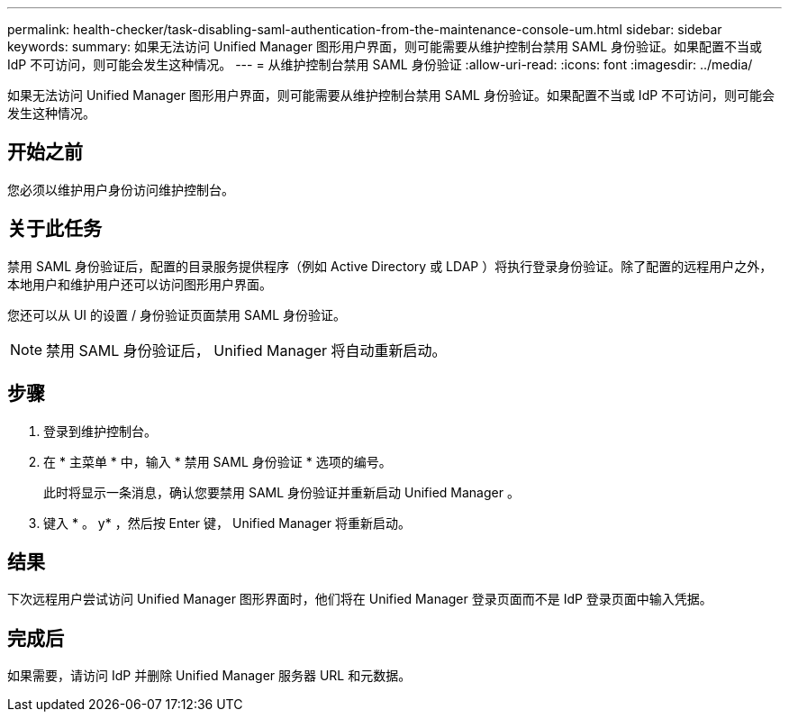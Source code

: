 ---
permalink: health-checker/task-disabling-saml-authentication-from-the-maintenance-console-um.html 
sidebar: sidebar 
keywords:  
summary: 如果无法访问 Unified Manager 图形用户界面，则可能需要从维护控制台禁用 SAML 身份验证。如果配置不当或 IdP 不可访问，则可能会发生这种情况。 
---
= 从维护控制台禁用 SAML 身份验证
:allow-uri-read: 
:icons: font
:imagesdir: ../media/


[role="lead"]
如果无法访问 Unified Manager 图形用户界面，则可能需要从维护控制台禁用 SAML 身份验证。如果配置不当或 IdP 不可访问，则可能会发生这种情况。



== 开始之前

您必须以维护用户身份访问维护控制台。



== 关于此任务

禁用 SAML 身份验证后，配置的目录服务提供程序（例如 Active Directory 或 LDAP ）将执行登录身份验证。除了配置的远程用户之外，本地用户和维护用户还可以访问图形用户界面。

您还可以从 UI 的设置 / 身份验证页面禁用 SAML 身份验证。

[NOTE]
====
禁用 SAML 身份验证后， Unified Manager 将自动重新启动。

====


== 步骤

. 登录到维护控制台。
. 在 * 主菜单 * 中，输入 * 禁用 SAML 身份验证 * 选项的编号。
+
此时将显示一条消息，确认您要禁用 SAML 身份验证并重新启动 Unified Manager 。

. 键入 * 。 y* ，然后按 Enter 键， Unified Manager 将重新启动。




== 结果

下次远程用户尝试访问 Unified Manager 图形界面时，他们将在 Unified Manager 登录页面而不是 IdP 登录页面中输入凭据。



== 完成后

如果需要，请访问 IdP 并删除 Unified Manager 服务器 URL 和元数据。
